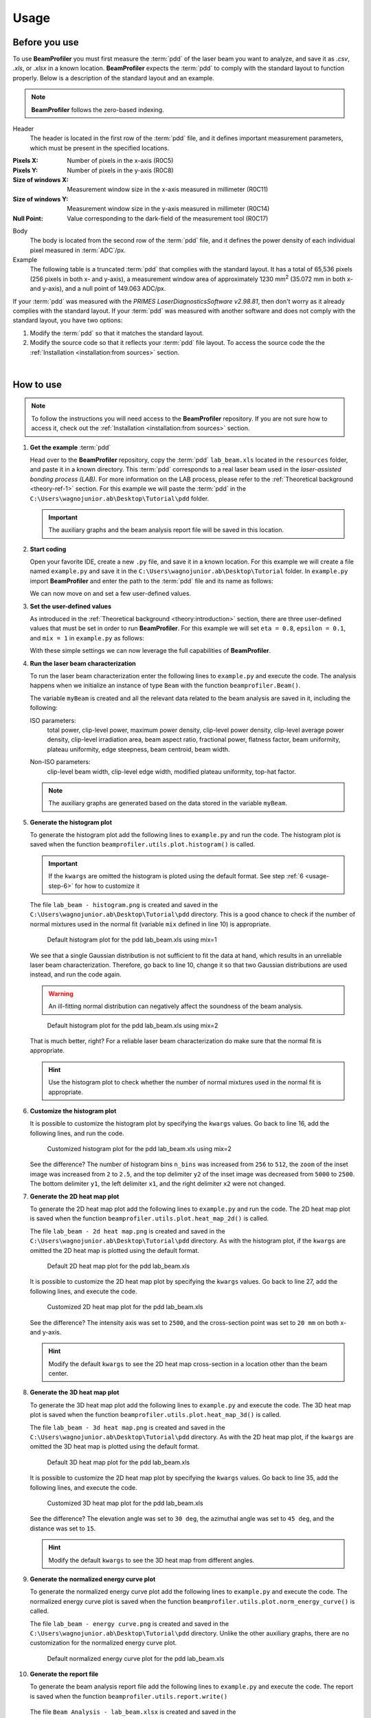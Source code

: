 =====
Usage
=====

Before you use
--------------

To use **BeamProfiler** you must first measure the :term:`pdd` of the laser
beam you want to analyze, and save it as `.csv`, `.xls`, or `.xlsx` in a known
location. **BeamProfiler** expects the :term:`pdd` to comply with the standard
layout to function properly. Below is a description of the standard layout and
an example.

.. note::
   **BeamProfiler** follows the zero-based indexing.

Header
   The header is located in the first row of the :term:`pdd` file, and it
   defines important measurement parameters, which must be present in the
   specified locations.

:Pixels X: Number of pixels in the x-axis (R0C5)
:Pixels Y: Number of pixels in the y-axis (R0C8)
:Size of windows X: Measurement window size in the x-axis measured in
   millimeter (R0C11)
:Size of windows Y: Measurement window size in the y-axis measured in
   millimeter (R0C14)
:Null Point: Value corresponding to the dark-field of the measurement tool
   (R0C17)

Body
   The body is located from the second row of the :term:`pdd` file, and it
   defines the power density of each individual pixel measured in
   :term:`ADC`/px.

Example
   The following table is a truncated :term:`pdd` that complies with the
   standard layout. It has a total of 65,536 pixels (256 pixels in both x-
   and y-axis), a measurement window area of approximately 1230 mm\ :sup:`2`
   (35.072 mm in both x- and y-axis), and a null point of 149.063 ADC/px.

   .. csv-table:: Standard layout
      :file: files/example.csv
      :header-rows: 1
      :class: special

If your :term:`pdd` was measured with the *PRIMES LaserDiagnosticsSoftware
v2.98.81*, then don't worry as it already complies with the standard layout.
If your :term:`pdd` was measured with another software and does not comply with
the standard layout, you have two options:

1. Modify the :term:`pdd` so that it matches the standard layout.
2. Modify the source code so that it reflects your :term:`pdd` file layout. To access the source code the the :ref:`Installation <installation:from sources>` section.

|

How to use
----------

.. note::
   To follow the instructions you will need access to the **BeamProfiler**
   repository. If you are not sure how to access it, check out the 
   :ref:`Installation <installation:from sources>` section.

1. **Get the example** :term:`pdd`

   Head over to the **BeamProfiler** repository, copy the :term:`pdd`
   ``lab_beam.xls`` located in the ``resources`` folder, and paste it in a
   known directory. This :term:`pdd` corresponds to a real laser beam used in
   the *laser-assisted bonding process (LAB)*. For more information on the LAB
   process, please refer to the :ref:`Theoretical background <theory-ref-1>`
   section. For this example we will paste the :term:`pdd` in the
   ``C:\Users\wagnojunior.ab\Desktop\Tutorial\pdd`` folder.

   .. important::
      The auxiliary graphs and the beam analysis report file will be saved in this location.


2. **Start coding**

   Open your favorite IDE, create a new ``.py`` file, and save it in a known
   location. For this example we will create a file named ``example.py`` and save it in the ``C:\Users\wagnojunior.ab\Desktop\Tutorial`` folder. In ``example.py`` import **BeamProfiler** and enter the path to the :term:`pdd` file and its name as follows:

   .. code-block:: python
      :lineno-start: 1
      :caption: example.py

      import beamprofiler

      # Enter the path to the pdd file and its name
      path = r'C:\Users\wagnojunior.ab\Desktop\Tutorial\pdd'
      fileName = 'lab_beam.xls'

   
   We can now move on and set a few user-defined values.


3. **Set the user-defined values**

   As introduced in the :ref:`Theoretical background <theory:introduction>`
   section, there are three user-defined values that must be set in order to run
   **BeamProfiler**. For this example we will set ``eta = 0.8``, ``epsilon = 0.1``, and ``mix = 1`` in ``example.py`` as follows:

   .. code-block:: python
      :lineno-start: 7
      :caption: example.py

      # Set the user-defined values
      eta = 0.8
      epsilon = 0.2
      mix = 1

   
   With these simple settings we can now leverage the full capabilities of
   **BeamProfiler**.


4. **Run the laser beam characterization**

   To run the laser beam characterization enter the following lines to ``example.py`` and execute the code. The analysis happens when we initialize an instance of type ``Beam`` with the function ``beamprofiler.Beam()``.

   .. code-block:: python
      :lineno-start: 12
      :caption: example.py

      # Initialize an instance of type Beam
      myBeam = beamprofiler.Beam(path, fileName, eta, epsilon, mix)

   .. autofunction:: beamprofiler.Beam.__init__

   
   The variable ``myBeam`` is created and all the relevant data related to the beam analysis are saved in it, including the following:

   .. _usage-step-4-iso:

   ISO parameters:
      total power, clip-level power, maximum power density, clip-level
      power density, clip-level average power density, clip-level irradiation
      area, beam aspect ratio, fractional power, flatness factor, beam
      uniformity, plateau uniformity, edge steepness, beam centroid, beam width.

   .. _usage-step-4-noniso:

   Non-ISO parameters:
      clip-level beam width, clip-level edge width, modified plateau uniformity,
      top-hat factor.

   .. note::
      The auxiliary graphs are generated based on the data stored in the variable ``myBeam``.


5. **Generate the histogram plot**

   To generate the histogram plot add the following lines to ``example.py`` and run the code. The histogram plot is saved when the function ``beamprofiler.utils.plot.histogram()`` is called.

   .. code-block:: python
      :lineno-start: 15
      :caption: example.py

      # Generate the histogram plot 
      beamprofiler.utils.plot.histogram(path, fileName, myBeam)

   .. autofunction:: beamprofiler.utils.plot.histogram
      :noindex:

   .. important::
         If the ``kwargs`` are omitted the histogram is ploted using the default
         format. See step :ref:`6 <usage-step-6>` for how to customize it


   The file ``lab_beam - histogram.png`` is created and saved in the
   ``C:\Users\wagnojunior.ab\Desktop\Tutorial\pdd`` directory. This is a good chance to check if the number of normal mixtures used in the normal fit (variable ``mix`` defined in line 10) is appropriate.

   .. figure:: images/example_histogram_1.png
      :scale: 40 %
      :alt: Default histogram plot for the pdd lab_beam.xls using mix=1

      Default histogram plot for the pdd lab_beam.xls using mix=1


   We see that a single Gaussian distribution is not sufficient to fit the data at hand, which results in an unreliable laser beam characterization. Therefore, go back to line 10, change it so that two Gaussian distributions are used instead, and run the code again.

   .. warning::
         An ill-fitting normal distribution can negatively affect the soundness of the beam analysis.

   .. code-block:: python
      :lineno-start: 7
      :caption: example.py
      :emphasize-lines: 4

      # Set the user-defined values
      eta = 0.8
      epsilon = 0.2
      mix = 2

   .. figure:: images/example_histogram_2.png
      :scale: 40 %
      :alt: Default histogram plot for the pdd lab_beam.xls using mix=2

      Default histogram plot for the pdd lab_beam.xls using mix=2

   
   That is much better, right? For a reliable laser beam characterization do make sure that the normal fit is appropriate.

   .. hint::
         Use the histogram plot to check whether the number of normal mixtures used in the normal fit is appropriate.


.. _usage-step-6:

6. **Customize the histogram plot**

   It is possible to customize the histogram plot by specifying the ``kwargs``
   values. Go back to line 16, add the following lines, and run the code.

   .. code-block:: python
      :lineno-start: 15
      :caption: example.py
      :emphasize-lines: 2-9

      # Generate the histogram plot
      kwargs = {
         'n_bins': 512,
         'zoom': 2.5,
         'x1': 1600,
         'x2': 2000,
         'y1': 0,
         'y2': 2500
      }
      beamprofiler.utils.plot.histogram(path, fileName, myBeam, **kwargs)

   .. figure:: images/example_histogram_3.png
      :scale: 40 %
      :alt: Customized histogram plot for the pdd lab_beam.xls using mix=2

      Customized histogram plot for the pdd lab_beam.xls using mix=2

   
   See the difference? The number of histogram bins ``n_bins`` was increased from ``256`` to ``512``, the ``zoom`` of the inset image was increased from ``2`` to ``2.5``, and the top delimiter ``y2`` of the inset image was decreased from ``5000`` to ``2500``. The bottom delimiter ``y1``, the left delimiter ``x1``, and the right delimiter ``x2`` were not changed.


7. **Generate the 2D heat map plot**

   To generate the 2D heat map plot add the following lines to ``example.py`` and run the code. The 2D heat map plot is saved when the function
   ``beamprofiler.utils.plot.heat_map_2d()`` is called.

   .. code-block:: python
      :lineno-start: 26

      # Generate the 2D heat map plot
      beamprofiler.utils.plot.heat_map_2d(path, fileName, myBeam)

   .. autofunction:: beamprofiler.utils.plot.heat_map_2d
      :noindex:

   
   The file ``lab_beam - 2d heat map.png`` is created and saved in the ``C:\Users\wagnojunior.ab\Desktop\Tutorial\pdd`` directory. As with the histogram plot, if the ``kwargs`` are omitted the 2D heat map is plotted using the default format.

   .. figure:: images/example_2d_heatmap_1.png
      :scale: 40 %
      :alt: Default 2D heat map plot for the pdd lab_beam.xls

      Default 2D heat map plot for the pdd lab_beam.xls

   
   It is possible to customize the 2D heat map plot by specifying the ``kwargs`` values. Go back to line 27, add the following lines, and execute the code.

   .. code-block:: python
      :lineno-start: 26
      :emphasize-lines: 2-6

      # Generate the 2D heat map plot
      kwargs = {
         'z_lim': 2500,
         'cross_x': 20,
         'cross_y': 20
      }
      beamprofiler.utils.plot.heat_map_2d(path, fileName, myBeam, **kwargs)


   .. figure:: images/example_2d_heatmap_2.png
      :scale: 40 %
      :alt: Customized 2D heat map plot for the pdd lab_beam.xls

      Customized 2D heat map plot for the pdd lab_beam.xls


   See the difference? The intensity axis was set to ``2500``, and the cross-section point was set to ``20 mm`` on both x- and y-axis.  
      
   .. hint::
      Modify the default ``kwargs`` to see the 2D heat map cross-section in a location other than the beam center.


8. **Generate the 3D heat map plot**
   
   To generate the 3D heat map plot add the following lines to ``example.py`` and execute the code. The 3D heat map plot is saved when the function ``beamprofiler.utils.plot.heat_map_3d()`` is called.

   .. code-block:: python
      :lineno-start: 34

      # Generate the 3D heat map plot
      beamprofiler.utils.plot.heat_map_3d(path, fileName, myBeam)

   .. autofunction:: beamprofiler.utils.plot.heat_map_3d
      :noindex:


   The file ``lab_beam - 3d heat map.png`` is created and saved in the ``C:\Users\wagnojunior.ab\Desktop\Tutorial\pdd`` directory. As with the 2D heat map plot, if the ``kwargs`` are omitted the 3D heat map is plotted using the default format.

   .. figure:: images/example_3d_heatmap_1.png
         :scale: 40 %
         :alt: Default 3D heat map plot for the pdd lab_beam.xls

         Default 3D heat map plot for the pdd lab_beam.xls


   It is possible to customize the 2D heat map plot by specifying the ``kwargs`` values. Go back to line 35, add the following lines, and execute the code.

   .. code-block:: python
      :lineno-start: 35
      :emphasize-lines: 2-6

      # Generate the 3D heat map plot
      kwargs = {
         'elev': 30,
         'azim': 45,
         'dist': 15
      }
      beamprofiler.utils.plot.heat_map_3d(path, fileName, myBeam, **kwargs)


   .. figure:: images/example_3d_heatmap_2.png
         :scale: 40 %
         :alt: Customized 3D heat map plot for the pdd lab_beam.xls

         Customized 3D heat map plot for the pdd lab_beam.xls

   See the difference? The elevation angle was set to ``30 deg``, the azimuthal angle was set to ``45 deg``, and the distance was set to ``15``.

   .. hint::
      Modify the default ``kwargs`` to see the 3D heat map from different angles.


9. **Generate the normalized energy curve plot**
    
   To generate the normalized energy curve plot add the following lines to ``example.py`` and execute the code. The normalized energy curve plot is saved when the function ``beamprofiler.utils.plot.norm_energy_curve()`` is called.

   .. code-block:: python
      :lineno-start: 42

      # Generate the normalized energy curve plot
      beamprofiler.utils.plot.norm_energy_curve(path, fileName, myBeam)

   .. autofunction:: beamprofiler.utils.plot.norm_energy_curve
      :noindex:


   The file ``lab_beam - energy curve.png`` is created and saved in the ``C:\Users\wagnojunior.ab\Desktop\Tutorial\pdd`` directory. Unlike the other auxiliary graphs, there are no customization for the normalized energy curve plot.


   .. figure:: images/example_energy_curve.png
         :scale: 40 %
         :alt: Default normalized energy curve plot for the pdd lab_beam.xls

         Default normalized energy curve plot for the pdd lab_beam.xls


10. **Generate the report file**
    
    To generate the beam analysis report file add the following lines to ``example.py`` and execute the code. The report is saved when the function ``beamprofiler.utils.report.write()``

    .. code-block:: python
      :lineno-start: 46

      # Generate the normalized energy curve plot
      beamprofiler.utils.report.write(path, fileName, myBeam)

   .. autofunction:: beamprofiler.utils.report.write
      :noindex:


   The file ``Beam Analysis - lab_beam.xlsx`` is created and saved in the ``C:\Users\wagnojunior.ab\Desktop\Tutorial\pdd`` directory. It includes all the :ref:`ISO <usage-step-4-iso>` and :ref:`non-ISO <usage-step-4-noniso>` characterizing parameters listed in step 4, and the auxiliary graphs from steps 5–9.

   .. figure:: images/example_report.png
         :scale: 40 %
         :alt: Beam analysis report for the pdd lab_beam.xls

         Beam analysis report for the pdd lab_beam.xls

11. **Review the final code and try it yourself**
    
    Most likely the default format of the auxiliary graphs will not be suitable for every :term:`pdd`, therefore it is important that you are familiar with the customization available in **BeamProfiler**. Review the final code and try it yourself!
    
   .. code-block:: python
      :lineno-start: 1

      import beamprofiler

      # Enter the path to the pdd file and its name
      path = r'C:\Users\wagnojunior.ab\Desktop\Tutorial\pdd'
      fileName = 'lab_beam.xls'

      # Set the user-defined values
      eta = 0.8
      epsilon = 0.2
      mix = 2

      # Initialize an instance of type Beam
      myBeam = beamprofiler.Beam(path, fileName, eta, epsilon, mix)

      # Generate the histogram plot
      kwargs = {
          'n_bins': 512,
          'zoom': 2.5,
          'x1': 1600,
          'x2': 2000,
          'y1': 0,
          'y2': 2500
      }
      beamprofiler.utils.plot.histogram(path, fileName, myBeam, **kwargs)

      # Generate the 2D heat map plot
      kwargs = {
          'z_lim': 2500,
          'cross_x': 20,
          'cross_y': 20
      }
      beamprofiler.utils.plot.heat_map_2d(path, fileName, myBeam, **kwargs)

      # Generate the 3D heat map plot
      kwargs = {
          'elev': 30,
          'azim': 45,
          'dist': 15
      }
      beamprofiler.utils.plot.heat_map_3d(path, fileName, myBeam, **kwargs)

      # Generate the normalized energy curve plot
      beamprofiler.utils.plot.norm_energy_curve(path, fileName, myBeam)

      # Generate the report file
      beamprofiler.utils.report.write(path, fileName, myBeam)
